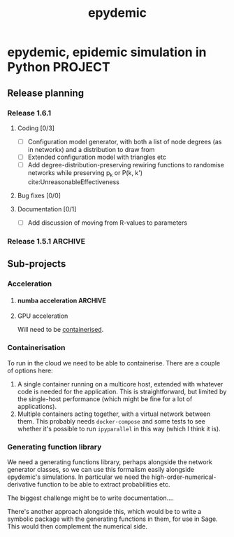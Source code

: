 #+title: epydemic

* epydemic, epidemic simulation in Python                           :PROJECT:

** Release planning

*** Release 1.6.1

**** Coding [0/3]

    - [ ] Configuration model generator, with both a list of node
      degrees (as in networkx) and a distribution to draw from
    - [ ] Extended configuration model with triangles etc
    - [ ] Add degree-distribution-preserving rewiring functions to
      randomise networks while preserving p_k or P(k, k')
      cite:UnreasonableEffectiveness

**** Bug fixes [0/0]

**** Documentation [0/1]

     - [ ] Add discussion of moving from R-values to parameters


*** Release 1.5.1                                                   :ARCHIVE:

**** Coding [1/1]

     - [X] Integrate accelerated simulation ([[*Improving sequential Gillespie simulation][below]])

**** Bug fixes [1/1]

     - [X] Problem with monitor cookbook recipe code

**** Documentation [1/1]

     - [X] Add documentation for DrawSet


** Sub-projects

*** Acceleration

**** numba acceleration                                             :ARCHIVE:

 git branch numba-acceleration

 Idea: wrap StochasticDynamics.do() as a JIT-compiled function, since
 that (and the event functions) are where most of the time is spent. If
 it generate worthwhile speed-up, extend out to other elements that are
 time-consuming.

 The main simulation loop seems like a good place to start as it
 involves a lot of looping and drawing from probability distributions,w
 which should be accelerable.

 Installing the latest numba (0.51.2) installs llvmlite-0.34.0, which
 only works for versions of LLVM up to 10.0.x. The latest arch version
 is 11.x, so I downgraded to the latest compatible version (and also
 its libraries):

 #+BEGIN_SRC sh
   pacman -U https://archive.archlinux.org/packages/l/llvm/llvm-10.0.1-3-x86_64.pkg.tar.zst
   pacman -U https://archive.archlinux.org/packages/l/llvm10-libs/llvm10-libs-10.0.1-3-x86_64.pkg.tar.zst
 #+END_SRC

 Doesn't seem to get much speed-up, even given it's quite numerical:
 there are calls to get the event distribution and to check for
 equilibrium that perhaps could be refactored?

**** GPU acceleration

 Will need to be [[https://docs.nvidia.com/datacenter/cloud-native/container-toolkit/overview.html][containerised]].


*** Containerisation

    To run in the cloud we need to be able to containerise. There are a
    couple of options here:

    1. A single container running on a multicore host, extended with
       whatever code is needed for the application. This is
       straightforward, but limited by the single-host performance
       (which might be fine for a lot of applications).
    2. Multiple containers acting together, with a virtual network
       between them. This probably needs ~docker-compose~ and some
       tests to see whether it's possible to run ~ipyparallel~ in this
       way (which I think it is).

*** Generating function library

    We need a generating functions library, perhaps alongside the
    network generator classes, so we can use this formalism easily
    alongside epydemic's simulations. In particular we need the
    high-order-numerical-derivative function to be able to extract
    probabilities etc.

    The biggest challenge might be to write documentation....

    There's another approach alongside this, which would be to write a
    symbolic package with the generating functions in them, for use in
    Sage. This would then complement the numerical side.
